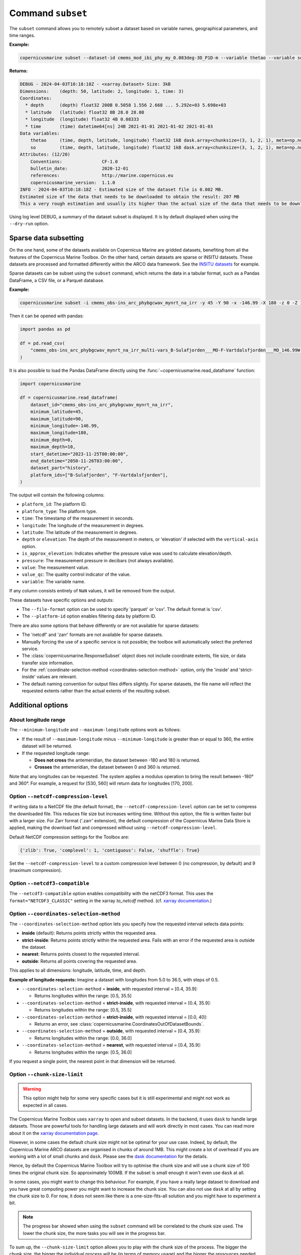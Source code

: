 .. _subset-page:

===================
Command ``subset``
===================

The ``subset`` command allows you to remotely subset a dataset based on variable names, geographical parameters, and time ranges.

**Example:**

.. code-block:: bash

    copernicusmarine subset --dataset-id cmems_mod_ibi_phy_my_0.083deg-3D_P1D-m --variable thetao --variable so --start-datetime 2021-01-01 --end-datetime 2021-01-03 --minimum-longitude 0.0 --maximum-longitude 0.1 --minimum-latitude 28.0 --maximum-latitude 28.1 --log-level DEBUG

**Returns:**

.. code-block:: bash

    DEBUG - 2024-04-03T10:18:18Z - <xarray.Dataset> Size: 3kB
    Dimensions:    (depth: 50, latitude: 2, longitude: 1, time: 3)
    Coordinates:
      * depth      (depth) float32 200B 0.5058 1.556 2.668 ... 5.292e+03 5.698e+03
      * latitude   (latitude) float32 8B 28.0 28.08
      * longitude  (longitude) float32 4B 0.08333
      * time       (time) datetime64[ns] 24B 2021-01-01 2021-01-02 2021-01-03
    Data variables:
        thetao     (time, depth, latitude, longitude) float32 1kB dask.array<chunksize=(3, 1, 2, 1), meta=np.ndarray>
        so         (time, depth, latitude, longitude) float32 1kB dask.array<chunksize=(3, 1, 2, 1), meta=np.ndarray>
    Attributes: (12/20)
        Conventions:               CF-1.0
        bulletin_date:             2020-12-01
        references:                http://marine.copernicus.eu
        copernicusmarine_version:  1.1.0
    INFO - 2024-04-03T10:18:18Z - Estimated size of the dataset file is 0.002 MB.
    Estimated size of the data that needs to be downloaded to obtain the result: 207 MB
    This a very rough estimation and usually its higher than the actual size of the data that needs to be downloaded.

Using log level DEBUG, a summary of the dataset subset is displayed. It is by default displayed when using the ``--dry-run`` option.

.. _sparse-subset:

Sparse data subsetting
-----------------------

On the one hand, some of the datasets available on Copernicus Marine are gridded datasets, benefiting from all the features of the Copernicus Marine Toolbox.
On the other hand, certain datasets are sparse or INSITU datasets. These datasets are processed and formatted differently within the ARCO data framework. See the `INSITU datasets <https://data.marine.copernicus.eu/products?q=insitu>`_ for example.

Sparse datasets can be subset using the ``subset`` command, which returns the data in a tabular format, such as a Pandas DataFrame, a CSV file, or a Parquet database.

**Example:**

.. code-block:: bash

  copernicusmarine subset -i cmems_obs-ins_arc_phybgcwav_mynrt_na_irr -y 45 -Y 90 -x -146.99 -X 180 -z 0 -Z 10 --start-datetime "2023-11-25T00:00:00" -T "2050-11-26T03:00:00" --dataset-part history --platform-id B-Sulafjorden___MO --platform-id F-Vartdalsfjorden___MO

Then it can be opened with pandas:

.. code-block:: python

  import pandas as pd

  df = pd.read_csv(
      "cmems_obs-ins_arc_phybgcwav_mynrt_na_irr_multi-vars_B-Sulafjorden___MO-F-Vartdalsfjorden___MO_146.99W-180.00E_45.00N-90.00N_0.00-10.00m_2023-11-25-2050-11-26.csv"
  )

It is also possible to load the Pandas DataFrame directly using the :func:`~copernicusmarine.read_dataframe` function:

.. code-block:: python

  import copernicusmarine

  df = copernicusmarine.read_dataframe(
      dataset_id="cmems_obs-ins_arc_phybgcwav_mynrt_na_irr",
      minimum_latitude=45,
      maximum_latitude=90,
      minimum_longitude=-146.99,
      maximum_longitude=180,
      minimum_depth=0,
      maximum_depth=10,
      start_datetime="2023-11-25T00:00:00",
      end_datetime="2050-11-26T03:00:00",
      dataset_part="history",
      platform_ids=["B-Sulafjorden", "F-Vartdalsfjorden"],
  )

The output will contain the following columns:

- ``platform_id``: The platform ID.
- ``platform_type``: The platform type.
- ``time``: The timestamp of the measurement in seconds.
- ``longitude``: The longitude of the measurement in degrees.
- ``latitude``: The latitude of the measurement in degrees.
- ``depth`` or ``elevation``: The depth of the measurement in meters, or 'elevation' if selected with the ``vertical-axis`` option.
- ``is_approx_elevation``: Indicates whether the pressure value was used to calculate elevation/depth.
- ``pressure``: The measurement pressure in decibars (not always available).
- ``value``: The measurement value.
- ``value_qc``: The quality control indicator of the value.
- ``variable``: The variable name.

If any column consists entirely of ``NaN`` values, it will be removed from the output.

These datasets have specific options and outputs:

- The ``--file-format`` option can be used to specify 'parquet' or 'csv'. The default format is 'csv'.
- The ``--platform-id`` option enables filtering data by platform ID.

There are also some options that behave differently or are not available for sparse datasets:

- The 'netcdf' and 'zarr' formats are not available for sparse datasets.
- Manually forcing the use of a specific service is not possible; the toolbox will automatically select the preferred service.
- The :class:`copernicusmarine.ResponseSubset` object does not include coordinate extents, file size, or data transfer size information.
- For the :ref:`coordinate-selection-method <coordinates-selection-method>` option, only the 'inside' and 'strict-inside' values are relevant.
- The default naming convention for output files differs slightly. For sparse datasets, the file name will reflect the requested extents rather than the actual extents of the resulting subset.

Additional options
------------------

About longitude range
""""""""""""""""""""""

The ``--minimum-longitude`` and ``--maximum-longitude`` options work as follows:

- If the result of ``--maximum-longitude`` minus ``--minimum-longitude`` is greater than or equal to 360, the entire dataset will be returned.
- If the requested longitude range:

  * **Does not cross** the antemeridian, the dataset between -180 and 180 is returned.
  * **Crosses** the antemeridian, the dataset between 0 and 360 is returned.

Note that any longitudes can be requested. The system applies a modulus operation to bring the result between -180° and 360°. For example, a request for [530, 560] will return data for longitudes [170, 200].

Option ``--netcdf-compression-level``
""""""""""""""""""""""""""""""""""""""""""""""""""""""""""""""""""""""""""""""""""

If writing data to a NetCDF file (the default format), the ``--netcdf-compression-level`` option can be set to compress the downloaded file. This reduces file size but increases writing time. Without this option, the file is written faster but with a larger size. For Zarr format ('.zarr' extension), the default compression of the Copernicus Marine Data Store is applied, making the download fast and compressed without using ``--netcdf-compression-level``.

Default NetCDF compression settings for the Toolbox are:

.. code-block:: text

    {'zlib': True, 'complevel': 1, 'contiguous': False, 'shuffle': True}

Set the ``--netcdf-compression-level`` to a custom compression level between 0 (no compression, by default) and 9 (maximum compression).

Option ``--netcdf3-compatible``
""""""""""""""""""""""""""""""""""""""""

The ``--netcdf3-compatible`` option enables compatibility with the netCDF3 format.
This uses the ``format="NETCDF3_CLASSIC"`` setting in the xarray `to_netcdf` method. (cf. `xarray documentation <https://docs.xarray.dev/en/latest/generated/xarray.Dataset.to_netcdf.html>`_.)

.. _coordinates-selection-method:

Option ``--coordinates-selection-method``
""""""""""""""""""""""""""""""""""""""""""""""""""

The ``--coordinates-selection-method`` option lets you specify how the requested interval selects data points:

- **inside** (default): Returns points strictly within the requested area.
- **strict-inside**: Returns points strictly within the requested area. Fails with an error if the requested area is outside the dataset.
- **nearest**: Returns points closest to the requested interval.
- **outside**: Returns all points covering the requested area.

This applies to all dimensions: longitude, latitude, time, and depth.

**Example of longitude requests:**
Imagine a dataset with longitudes from 5.0 to 36.5, with steps of 0.5.

- ``--coordinates-selection-method`` = **inside**, with requested interval = [0.4, 35.9]:

  - Returns longitudes within the range: [0.5, 35.5]

- ``--coordinates-selection-method`` = **strict-inside**, with requested interval = [0.4, 35.9]:

  - Returns longitudes within the range: [0.5, 35.5]

- ``--coordinates-selection-method`` = **strict-inside**, with requested interval = [0.0, 40]:

  - Returns an error, see :class:`copernicusmarine.CoordinatesOutOfDatasetBounds`.

- ``--coordinates-selection-method`` = **outside**, with requested interval = [0.4, 35.9]:

  - Returns longitudes within the range: [0.0, 36.0]

- ``--coordinates-selection-method`` = **nearest**, with requested interval = [0.4, 35.9]:

  - Returns longitudes within the range: [0.5, 36.0]

If you request a single point, the nearest point in that dimension will be returned.

.. _chunk-size-limit:

Option ``--chunk-size-limit``
""""""""""""""""""""""""""""""""""""""""""

.. warning::
  This option might help for some very specific cases but it is still experimental and might not work as expected in all cases.

The Copernicus Marine Toolbox uses ``xarray`` to open and subset datasets.
In the backend, it uses ``dask`` to handle large datasets.
Those are powerful tools for handling large datasets and will work directly in most cases.
You can read more about it on the `xarray documentation page <https://docs.xarray.dev/en/stable/user-guide/dask.html>`_.

However, in some cases the default chunk size might not be optimal for your use case. Indeed, by default,
the Copernicus Marine ARCO datasets are organised in chunks of around 1MB.
This might create a lot of overhead if you are working with a lot of small chunks and ``dask``.
Please see the `dask documentation <https://docs.dask.org/en/stable/best-practices.html#avoid-very-large-graphs>`_ for the details.

Hence, by default the Copernicus Marine Toolbox will try to optimise the chunk size and
will use a chunk size of 100 times the original chunk size. So approximately 100MB.
If the subset is small enough it won't even use ``dask`` at all.

In some cases, you might want to change this behaviour. For example, if you have a really large dataset
to download and you have great computing power you might want to increase the chunk size.
You can also not use ``dask`` at all by setting the chunk size to 0.
For now, it does not seem like there is a one-size-fits-all solution and you might have to experiment a bit.

.. note::

  The progress bar showed when using the ``subset`` command will be correlated to the chunk size used.
  The lower the chunk size, the more tasks you will see in the progress bar.

To sum up, the ``--chunk-size-limit`` option allows you to play with the chunk size of the process.
The bigger the chunk size, the bigger the individual process will be (in terms of memory usage) and the bigger the ressources needed.
If the chunk size is too small, many tasks are being created and handled by dask which means a consequent dask graph need to be handled.
The latter can lead to huge overhead and slow down the process.

.. _raise-if-updating:

Option ``--raise-if-updating``
""""""""""""""""""""""""""""""""""""""""""

.. note::
  This option only applies to ARCO services (``arco-geo-series`` and ``arco-time-series``) and not native files (``original-files`` service).

When a dataset is being updated, it can happen that data after a certain date becomes unreliable. When setting this flag,
the toolbox will raise an error if the subset requested interval overpasses the updating start date. By default, the flag is not set
and the toolbox will only emit a warning. See ``updating_start_date`` in class :class:`copernicusmarine.CopernicusMarinePart` and custom exception :class:`copernicusmarine.DatasetUpdating`.

.. code-block:: python

  try:
      dataset = copernicusmarine.subset(
          dataset_id=dataset_id,
          start_datetime="2021-01-01",
          end_datetime="2025-01-03",
          raise_if_updating=True,
      )
  except copernicusmarine.DatasetUpdating as e:
      # add retries here if needed
      logging.error(e)

.. _stereographic-subset-usage:

Options for Arco with original-grid
""""""""""""""""""""""""""""""""""""""""""

For ARCO services in original-grid part datasets, the following options are available to subset the area:
- ``--minimum-x``: The minimum x-axis coordinate.
- ``--maximum-x``: The maximum x-axis coordinate.
- ``--minimum-y``: The minimum y-axis coordinate.
- ``--maximum-y``: The maximum y-axis coordinate.

For more context and examples, check the  :ref:`original-grid page <stereographic-subsetting-page>`.

.. note:

  When using these options, the dataset part should be set to originalGrid: ``--dataset-part originalGrid``.

